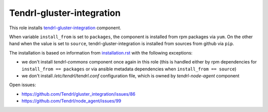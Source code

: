 ============================
 Tendrl-gluster-integration
============================

This role installs `tendrl-gluster-integration`_ component.

When variable ``install_from`` is set to ``packages``, the component is
installed from rpm packages via ``yum``. On the other hand when the value is
set to ``source``, tendrl-gluster-integration is installed from sources from
github via ``pip``.

The installation is based on information from `installation.rst`_ with the
following exceptions:
 
- we don't install `tendrl-commons` component once again in this role (this
  is handled either by rpm dependencies for ``install_from == packages`` or
  via ansible metadata dependencies when ``install_from == source``)
- we don't install `/etc/tendrl/tendrl.conf` configuration file, which is owned
  by `tendrl-node-agent` component

Open issues:

* https://github.com/Tendrl/gluster_integration/issues/86
* https://github.com/Tendrl/node_agent/issues/99

 
.. _`tendrl-gluster-integration`: https://github.com/Tendrl/gluster_integration
.. _`installation.rst`: https://github.com/Tendrl/gluster_integration/blob/master/doc/source/installation.rst
